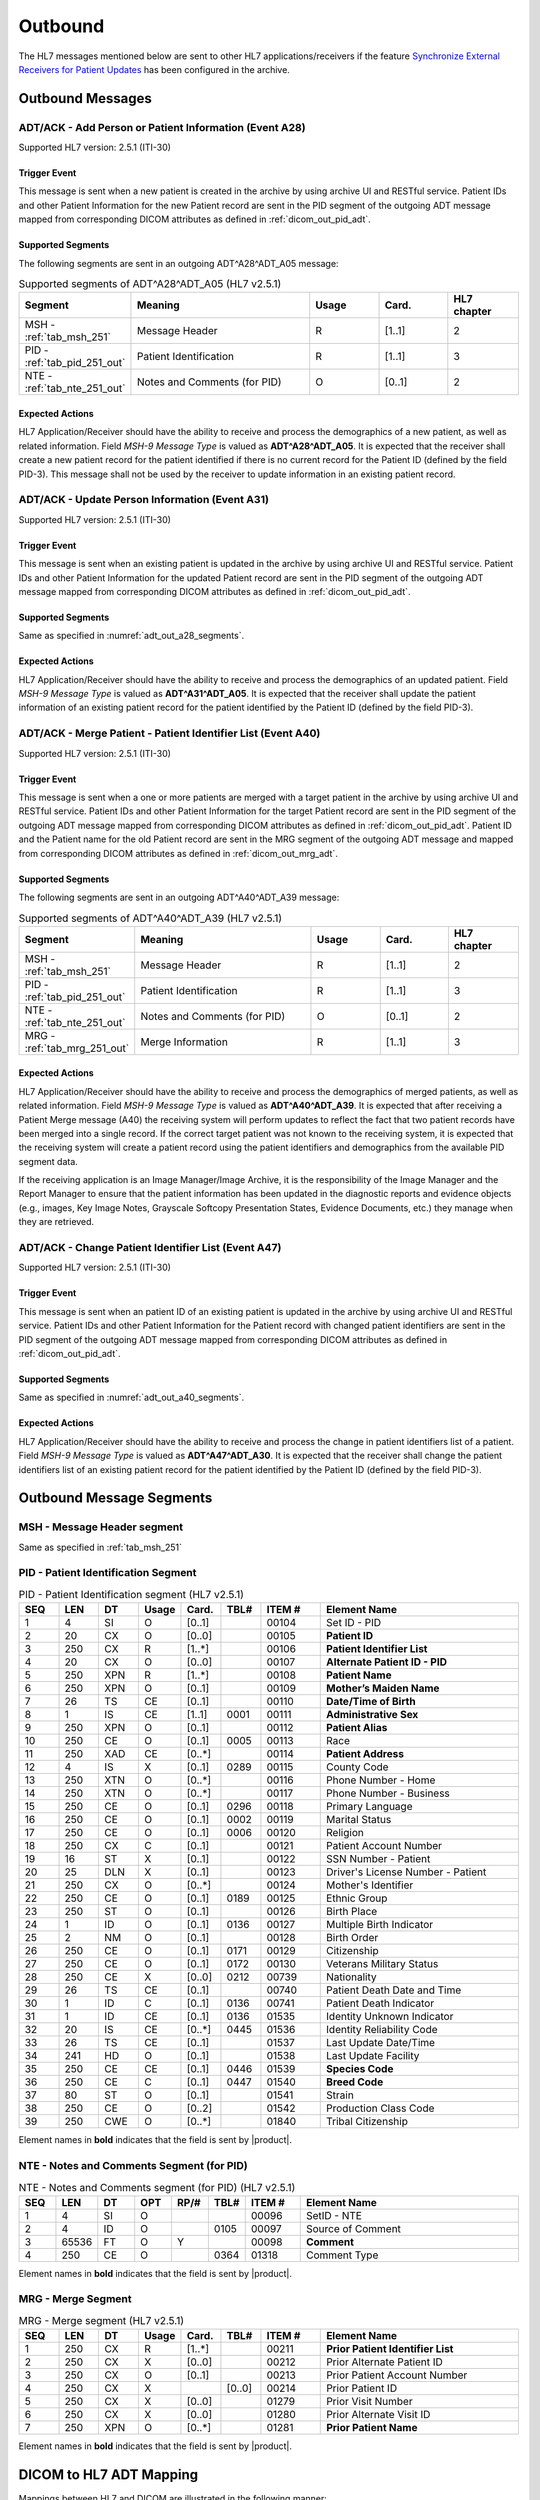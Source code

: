 Outbound
########

The HL7 messages mentioned below are sent to other HL7 applications/receivers if the feature
`Synchronize External Receivers for Patient Updates <https://github.com/dcm4che/dcm4chee-arc-light/wiki/Patient-Information>`_
has been configured in the archive.

.. _adt_out_messages:

Outbound Messages
=================

.. _adt_out_a28:

ADT/ACK - Add Person or Patient Information (Event A28)
-------------------------------------------------------
Supported HL7 version: 2.5.1 (ITI-30)

Trigger Event
^^^^^^^^^^^^^
This message is sent when a new patient is created in the archive by using archive UI and RESTful service.
Patient IDs and other Patient Information for the new Patient record are sent in the PID segment of the
outgoing ADT message mapped from corresponding DICOM attributes as defined in :ref:`dicom_out_pid_adt`.

.. _adt_out_a28_segments:

Supported Segments
^^^^^^^^^^^^^^^^^^
The following segments are sent in an outgoing ADT^A28^ADT_A05 message:

.. csv-table:: Supported segments of ADT^A28^ADT_A05 (HL7 v2.5.1)
   :header: Segment, Meaning, Usage, Card., HL7 chapter
   :widths: 15, 40, 15, 15, 15

   MSH - :ref:`tab_msh_251`, Message Header, R, [1..1], 2
   PID - :ref:`tab_pid_251_out`, Patient Identification, R, [1..1], 3
   NTE - :ref:`tab_nte_251_out`, Notes and Comments (for PID), O, [0..1], 2


Expected Actions
^^^^^^^^^^^^^^^^
HL7 Application/Receiver should have the ability to receive and process the demographics of a new patient, as well as
related information. Field *MSH-9 Message Type* is valued as **ADT^A28^ADT_A05**.
It is expected that the receiver shall create a new patient record for the patient identified if there is no current
record for the Patient ID (defined by the field PID-3). This message shall not be used by the receiver to update
information in an existing patient record.

.. _adt_out_a31:

ADT/ACK - Update Person Information (Event A31)
-----------------------------------------------
Supported HL7 version: 2.5.1 (ITI-30)

Trigger Event
^^^^^^^^^^^^^
This message is sent when an existing patient is updated in the archive by using archive UI and RESTful service.
Patient IDs and other Patient Information for the updated Patient record are sent in the PID segment of the
outgoing ADT message mapped from corresponding DICOM attributes as defined in :ref:`dicom_out_pid_adt`.

Supported Segments
^^^^^^^^^^^^^^^^^^
Same as specified in :numref:`adt_out_a28_segments`.

Expected Actions
^^^^^^^^^^^^^^^^
HL7 Application/Receiver should have the ability to receive and process the demographics of an updated patient.
Field *MSH-9 Message Type* is valued as **ADT^A31^ADT_A05**.
It is expected that the receiver shall update the patient information of an existing patient record for the patient
identified by the Patient ID (defined by the field PID-3).

.. _adt_out_a40:

ADT/ACK - Merge Patient - Patient Identifier List (Event A40)
-------------------------------------------------------------
Supported HL7 version: 2.5.1 (ITI-30)

Trigger Event
^^^^^^^^^^^^^
This message is sent when a one or more patients are merged with a target patient in the archive by using archive UI
and RESTful service.
Patient IDs and other Patient Information for the target Patient record are sent in the PID segment of the
outgoing ADT message mapped from corresponding DICOM attributes as defined in :ref:`dicom_out_pid_adt`.
Patient ID and the Patient name for the old Patient record are sent in the MRG segment of the outgoing ADT
message and mapped from corresponding DICOM attributes as defined in :ref:`dicom_out_mrg_adt`.

.. _adt_out_a40_segments:

Supported Segments
^^^^^^^^^^^^^^^^^^
The following segments are sent in an outgoing ADT^A40^ADT_A39 message:

.. csv-table:: Supported segments of ADT^A40^ADT_A39 (HL7 v2.5.1)
   :header: Segment, Meaning, Usage, Card., HL7 chapter
   :widths: 15, 40, 15, 15, 15

   MSH - :ref:`tab_msh_251`, Message Header, R, [1..1], 2
   PID - :ref:`tab_pid_251_out`, Patient Identification, R, [1..1], 3
   NTE - :ref:`tab_nte_251_out`, Notes and Comments (for PID), O, [0..1], 2
   MRG - :ref:`tab_mrg_251_out`, Merge Information, R, [1..1], 3

Expected Actions
^^^^^^^^^^^^^^^^
HL7 Application/Receiver should have the ability to receive and process the demographics of merged patients, as well as
related information. Field *MSH-9 Message Type* is valued as **ADT^A40^ADT_A39**.
It is expected that after receiving a Patient Merge message (A40) the receiving system will perform updates to reflect
the fact that two patient records have been merged into a single record. If the correct target patient was not known to
the receiving system, it is expected that the receiving system will create a patient record using the patient identifiers
and demographics from the available PID segment data.

If the receiving application is an Image Manager/Image Archive, it is the responsibility of the Image Manager and the
Report Manager to ensure that the patient information has been updated in the diagnostic reports and evidence objects
(e.g., images, Key Image Notes, Grayscale Softcopy Presentation States, Evidence Documents, etc.) they manage when they
are retrieved.

.. _adt_out_a47:

ADT/ACK - Change Patient Identifier List (Event A47)
----------------------------------------------------
Supported HL7 version: 2.5.1 (ITI-30)

Trigger Event
^^^^^^^^^^^^^
This message is sent when an patient ID of an existing patient is updated in the archive by using archive UI and RESTful
service. Patient IDs and other Patient Information for the Patient record with changed patient identifiers are sent in
the PID segment of the outgoing ADT message mapped from corresponding DICOM attributes as defined in
:ref:`dicom_out_pid_adt`.

Supported Segments
^^^^^^^^^^^^^^^^^^
Same as specified in :numref:`adt_out_a40_segments`.

Expected Actions
^^^^^^^^^^^^^^^^
HL7 Application/Receiver should have the ability to receive and process the change in patient identifiers list of a patient.
Field *MSH-9 Message Type* is valued as **ADT^A47^ADT_A30**.
It is expected that the receiver shall change the patient identifiers list of an existing patient record for the patient
identified by the Patient ID (defined by the field PID-3).

.. _adt_out_segments:

Outbound Message Segments
=========================

.. _adt_out_msh:

MSH - Message Header segment
----------------------------
Same as specified in :ref:`tab_msh_251`

.. _adt_out_pid:

PID - Patient Identification Segment
------------------------------------
.. csv-table:: PID - Patient Identification segment (HL7 v2.5.1)
   :name: tab_pid_251_out
   :header: SEQ, LEN, DT, Usage, Card., TBL#, ITEM #, Element Name
   :widths: 8, 8, 8, 8, 8, 8, 12, 40

   1, 4, SI, O, [0..1], , 00104, Set ID - PID
   2, 20, CX, O, [0..0], , 00105, **Patient ID**
   3, 250, CX, R, [1..*], , 00106, **Patient Identifier List**
   4, 20, CX, O, [0..0], , 00107, **Alternate Patient ID - PID**
   5, 250, XPN, R, [1..*], , 00108, **Patient Name**
   6, 250, XPN, O, [0..1], , 00109, **Mother’s Maiden Name**
   7, 26, TS, CE, [0..1], , 00110, **Date/Time of Birth**
   8, 1, IS, CE, [1..1], 0001, 00111, **Administrative Sex**
   9, 250, XPN, O, [0..1], , 00112, **Patient Alias**
   10, 250, CE, O, [0..1], 0005, 00113, Race
   11, 250, XAD, CE, [0..*], , 00114, **Patient Address**
   12, 4, IS, X, [0..1], 0289, 00115, County Code
   13, 250, XTN, O, [0..*], , 00116, Phone Number - Home
   14, 250, XTN, O, [0..*], , 00117, Phone Number - Business
   15, 250, CE, O, [0..1], 0296, 00118, Primary Language
   16, 250, CE, O, [0..1], 0002, 00119, Marital Status
   17, 250, CE, O, [0..1], 0006, 00120, Religion
   18, 250, CX, C, [0..1], , 00121, Patient Account Number
   19, 16, ST, X, [0..1], , 00122, SSN Number - Patient
   20, 25, DLN, X, [0..1], , 00123, Driver's License Number - Patient
   21, 250, CX, O, [0..*], , 00124, Mother's Identifier
   22, 250, CE, O, [0..1], 0189, 00125, Ethnic Group
   23, 250, ST, O, [0..1], , 00126, Birth Place
   24, 1, ID, O, [0..1], 0136, 00127, Multiple Birth Indicator
   25, 2, NM, O, [0..1], , 00128, Birth Order
   26, 250, CE, O, [0..1], 0171, 00129, Citizenship
   27, 250, CE, O, [0..1], 0172, 00130, Veterans Military Status
   28, 250, CE, X, [0..0], 0212, 00739, Nationality
   29, 26, TS, CE, [0..1], , 00740, Patient Death Date and Time
   30, 1, ID, C, [0..1], 0136, 00741, Patient Death Indicator
   31, 1, ID, CE, [0..1], 0136, 01535, Identity Unknown Indicator
   32, 20, IS, CE, [0..*], 0445, 01536, Identity Reliability Code
   33, 26, TS, CE, [0..1], , 01537, Last Update Date/Time
   34, 241, HD, O, [0..1], , 01538, Last Update Facility
   35, 250, CE, CE, [0..1], 0446, 01539, **Species Code**
   36, 250, CE, C, [0..1], 0447, 01540, **Breed Code**
   37, 80, ST, O, [0..1], , 01541, Strain
   38, 250, CE, O, [0..2], , 01542, Production Class Code
   39, 250, CWE, O, [0..*], , 01840, Tribal Citizenship

Element names in **bold** indicates that the field is sent by |product|.

.. _adt_out_nte:

NTE - Notes and Comments Segment (for PID)
------------------------------------------

.. csv-table:: NTE - Notes and Comments segment (for PID) (HL7 v2.5.1)
   :name: tab_nte_251_out
   :header: SEQ, LEN, DT, OPT, RP/#, TBL#, ITEM #, Element Name
   :widths: 8, 8, 8, 8, 8, 8, 12, 48

   1, 4, SI, O, , , 00096, SetID - NTE
   2, 4, ID, O, , 0105, 00097, Source of Comment
   3, 65536, FT, O, Y, , 00098, **Comment**
   4, 250, CE, O, , 0364, 01318, Comment Type

Element names in **bold** indicates that the field is sent by |product|.

.. _adt_out_mrg:

MRG - Merge Segment
-------------------
.. csv-table:: MRG - Merge segment (HL7 v2.5.1)
   :name: tab_mrg_251_out
   :header: SEQ, LEN, DT, Usage, Card., TBL#, ITEM #, Element Name
   :widths: 8, 8, 8, 8, 8, 8, 12, 40

   1, 250, CX, R, [1..*], , 00211, **Prior Patient Identifier List**
   2, 250, CX, X, [0..0], , 00212, Prior Alternate Patient ID
   3, 250, CX, O, [0..1], , 00213, Prior Patient Account Number
   4, 250, CX, X, , [0..0], 00214, Prior Patient ID
   5, 250, CX, X, [0..0], , 01279, Prior Visit Number
   6, 250, CX, X, [0..0], , 01280, Prior Alternate Visit ID
   7, 250, XPN, O, [0..*], , 01281, **Prior Patient Name**

Element names in **bold** indicates that the field is sent by |product|.


.. _adt_out_dicom:

DICOM to HL7 ADT Mapping
========================

Mappings between HL7 and DICOM are illustrated in the following manner:

- Element Name (HL7 item_number.component.sub-component #/ DICOM (group, element))
- The component/sub-component value is not listed if the HL7 element should not contain multiple components/sub-components.

.. csv-table:: DICOM Patient Attributes to HL7 ADT mapping of PID segment
   :name: dicom_out_pid_adt
   :header: DICOM Attribute, DICOM Tag, HL7 Field, HL7 Item #, HL7 Segment, Note

   **SOP Common**
   Specific Character Set, "(0008, 0005)", Character Set, 00692, MSH:18, :ref:`tab_hl7_dicom_charset`
   **Patient Identification**
   Patient's Name, "(0010, 0010)", Patient  Name, 00108, PID:5
   Patient ID, "(0010, 0020)", Patient Identifier List, 00106.1, PID:3.1
   Issuer of Patient ID, "(0010, 0021)", Patient Identifier List, 00106.4.1, PID:3.4.1
   Issuer of Patient ID Qualifiers Sequence, "(0010, 0024)"
   >Item, "(FFFE, E000)"
   >Universal Entity ID, "(0040, 0032)", Patient Identifier List, 00106.4.2, PID:3.4.2
   >Universal Entity ID Type, "(0040, 0033)", Patient Identifier List, 00106.4.3, PID:3.4.3
   Patient's Mother's Birth Name, "(0010, 1060)", Mother’s Maiden Name, 00109, PID:6
   OtherPatientIDsSequence, "(0010,1002)"
   >Item # 1
   >Patient ID, "(0010, 0020)", Patient Identifier List, 00105.1, PID:2.1
   >Issuer of Patient ID, "(0010, 0021)", Patient Identifier List, 00105.4.1, PID:2.4.1
   >Item # 2
   >Patient ID, "(0010, 0020)", Patient Identifier List, 00107.1, PID:4.1
   >Issuer of Patient ID, "(0010, 0021)", Patient Identifier List, 00107.4.1, PID:4.4.1
   Responsible Person, "(0010, 2297)", Patient Alias, 00112, PID:9
   Patient Species Description, "(0010, 2201)", Species Code, 01539.2, PID:35.2, [#Note1]_
   Patient Species Code Sequence, "(0010, 2202)"
   >Code Value, "(0008, 0100)", Species Code, 01539.1, PID:35.1
   >Code Scheme Designator, "(0008, 0102)", Species Code, 01539.3, PID:35.3
   >Code Meaning, "(0008, 0103)", Species Code, 01539.2, PID:35.2
   Patient Breed Description, "(0010, 2292)", Breed Code, 01540.2, PID:36.2, [#Note2]_
   Patient Breed Code Sequence, "(0010, 2293)"
   >Code Value, "(0008, 0100)", Breed Code, 01540.1, PID:36.1
   >Code Scheme Designator, "(0008, 0102)", Breed Code, 01540.3, PID:36.3
   >Code Meaning, "(0008, 0103)", Breed Code, 01540.2, PID:36.2
   **Patient Demographic**
   Patient's Birth Date, "(0010, 0030)", Date/Time of Birth, 00110, PID:7
   Patient's Sex, "(0010, 0040)", Administrative Sex, 00111.1, PID:8.1
   Patient Comments, "(0010, 4000)", Comment, 00098, NTE:3
   **Patient Medical**
   Patient's Sex Neutered, "(0010, 2203)", Administrative Sex, 00111.2, PID:8.2
   Patient's Address, "(0010, 1040)", Patient Address, 00114, PID:11

.. csv-table:: HL7 ADT mapping of MRG segment to DICOM Patient Attributes
   :name: dicom_out_mrg_adt
   :header: DICOM Attribute, DICOM Tag, HL7 Field, HL7 Item #, HL7 Segment, Note

   **SOP Common**
   Specific Character Set, "(0008, 0005)", Character Set, 00692, MSH:18, :ref:`tab_hl7_dicom_charset`
   **Patient Identification**
   Patient's Name, "(0010, 0010)", Prior Patient  Name, 01281, MRG:7, [#Note3]_
   Patient ID, "(0010, 0020)", Prior Patient Identifier List, 00211.1, MRG:1.1
   Issuer of Patient ID, "(0010, 0021)", Prior Patient Identifier List, 00211.1.1, MRG:1.1.1
   Issuer of Patient ID Qualifiers Sequence, "(0010, 0024)"
   >Universal Entity ID, "(0040, 0032)", Prior Patient Identifier List, 00211.1.2, MRG:1.1.2
   >Universal Entity ID Type, "(0040, 0033)", Prior Patient Identifier List, 00211.1.3, MRG:1.1.3


.. [#Note1] If the Patient Species Code Sequence is present in the attributes, then the value is taken from the Code Meaning of the sequence
   else if only the Patient Species Description is present then the description value is used in component 2 of this field.

.. [#Note2] If the Patient Breed Code Sequence is present in the attributes, then the value is taken from the Code Meaning of the sequence
   else if only the Patient Breed Description is present then the description value is used in component 2 of this field.

.. [#Note3] This field value, if available, shall be present only in HL7 messages sent out of the archive for HL7
   Forwarding case and IOCM triggered HL7 messages. For External Archive HL7 services case, this field value shall not
   be present in HL7 messages sent out of the archive.